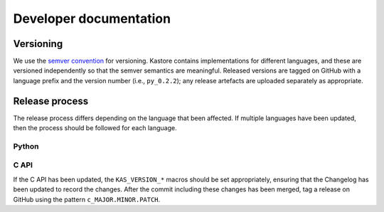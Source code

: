 .. _sec_development:

=======================
Developer documentation
=======================

**********
Versioning
**********

We use the `semver convention <https://semver.org/>`_ for versioning.
Kastore contains implementations for different languages, and these are versioned
independently so that the semver semantics are meaningful. Released versions are
tagged on GitHub with a language prefix and the version number (i.e., ``py_0.2.2``);
any release artefacts are uploaded separately as appropriate.

***************
Release process
***************

The release process differs depending on the language that been affected. If multiple
languages have been updated, then the process should be followed for each language.

------
Python
------


-----
C API
-----

If the C API has been updated, the ``KAS_VERSION_*`` macros should be set appropriately,
ensuring that the Changelog has been updated to record the changes. After the commit including these
changes has been merged, tag a release on GitHub using the pattern ``c_MAJOR.MINOR.PATCH``.
